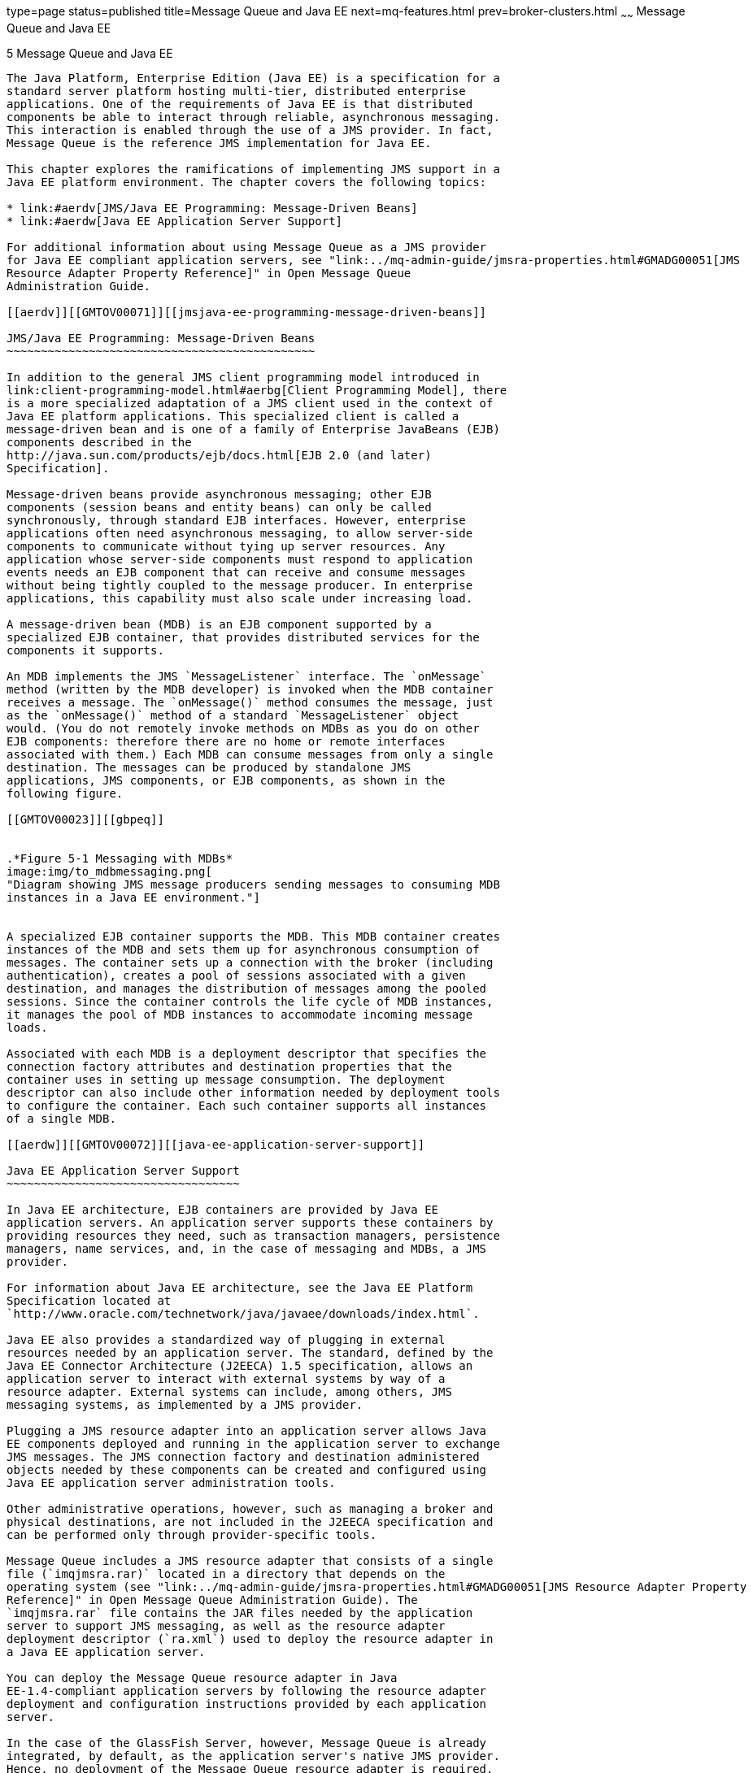 type=page
status=published
title=Message Queue and Java EE
next=mq-features.html
prev=broker-clusters.html
~~~~~~
Message Queue and Java EE
=========================

[[GMTOV00029]][[aerdu]]


[[message-queue-and-java-ee]]
5 Message Queue and Java EE
---------------------------

The Java Platform, Enterprise Edition (Java EE) is a specification for a
standard server platform hosting multi-tier, distributed enterprise
applications. One of the requirements of Java EE is that distributed
components be able to interact through reliable, asynchronous messaging.
This interaction is enabled through the use of a JMS provider. In fact,
Message Queue is the reference JMS implementation for Java EE.

This chapter explores the ramifications of implementing JMS support in a
Java EE platform environment. The chapter covers the following topics:

* link:#aerdv[JMS/Java EE Programming: Message-Driven Beans]
* link:#aerdw[Java EE Application Server Support]

For additional information about using Message Queue as a JMS provider
for Java EE compliant application servers, see "link:../mq-admin-guide/jmsra-properties.html#GMADG00051[JMS
Resource Adapter Property Reference]" in Open Message Queue
Administration Guide.

[[aerdv]][[GMTOV00071]][[jmsjava-ee-programming-message-driven-beans]]

JMS/Java EE Programming: Message-Driven Beans
~~~~~~~~~~~~~~~~~~~~~~~~~~~~~~~~~~~~~~~~~~~~~

In addition to the general JMS client programming model introduced in
link:client-programming-model.html#aerbg[Client Programming Model], there
is a more specialized adaptation of a JMS client used in the context of
Java EE platform applications. This specialized client is called a
message-driven bean and is one of a family of Enterprise JavaBeans (EJB)
components described in the
http://java.sun.com/products/ejb/docs.html[EJB 2.0 (and later)
Specification].

Message-driven beans provide asynchronous messaging; other EJB
components (session beans and entity beans) can only be called
synchronously, through standard EJB interfaces. However, enterprise
applications often need asynchronous messaging, to allow server-side
components to communicate without tying up server resources. Any
application whose server-side components must respond to application
events needs an EJB component that can receive and consume messages
without being tightly coupled to the message producer. In enterprise
applications, this capability must also scale under increasing load.

A message-driven bean (MDB) is an EJB component supported by a
specialized EJB container, that provides distributed services for the
components it supports.

An MDB implements the JMS `MessageListener` interface. The `onMessage`
method (written by the MDB developer) is invoked when the MDB container
receives a message. The `onMessage()` method consumes the message, just
as the `onMessage()` method of a standard `MessageListener` object
would. (You do not remotely invoke methods on MDBs as you do on other
EJB components: therefore there are no home or remote interfaces
associated with them.) Each MDB can consume messages from only a single
destination. The messages can be produced by standalone JMS
applications, JMS components, or EJB components, as shown in the
following figure.

[[GMTOV00023]][[gbpeq]]


.*Figure 5-1 Messaging with MDBs*
image:img/to_mdbmessaging.png[
"Diagram showing JMS message producers sending messages to consuming MDB
instances in a Java EE environment."]


A specialized EJB container supports the MDB. This MDB container creates
instances of the MDB and sets them up for asynchronous consumption of
messages. The container sets up a connection with the broker (including
authentication), creates a pool of sessions associated with a given
destination, and manages the distribution of messages among the pooled
sessions. Since the container controls the life cycle of MDB instances,
it manages the pool of MDB instances to accommodate incoming message
loads.

Associated with each MDB is a deployment descriptor that specifies the
connection factory attributes and destination properties that the
container uses in setting up message consumption. The deployment
descriptor can also include other information needed by deployment tools
to configure the container. Each such container supports all instances
of a single MDB.

[[aerdw]][[GMTOV00072]][[java-ee-application-server-support]]

Java EE Application Server Support
~~~~~~~~~~~~~~~~~~~~~~~~~~~~~~~~~~

In Java EE architecture, EJB containers are provided by Java EE
application servers. An application server supports these containers by
providing resources they need, such as transaction managers, persistence
managers, name services, and, in the case of messaging and MDBs, a JMS
provider.

For information about Java EE architecture, see the Java EE Platform
Specification located at
`http://www.oracle.com/technetwork/java/javaee/downloads/index.html`.

Java EE also provides a standardized way of plugging in external
resources needed by an application server. The standard, defined by the
Java EE Connector Architecture (J2EECA) 1.5 specification, allows an
application server to interact with external systems by way of a
resource adapter. External systems can include, among others, JMS
messaging systems, as implemented by a JMS provider.

Plugging a JMS resource adapter into an application server allows Java
EE components deployed and running in the application server to exchange
JMS messages. The JMS connection factory and destination administered
objects needed by these components can be created and configured using
Java EE application server administration tools.

Other administrative operations, however, such as managing a broker and
physical destinations, are not included in the J2EECA specification and
can be performed only through provider-specific tools.

Message Queue includes a JMS resource adapter that consists of a single
file (`imqjmsra.rar)` located in a directory that depends on the
operating system (see "link:../mq-admin-guide/jmsra-properties.html#GMADG00051[JMS Resource Adapter Property
Reference]" in Open Message Queue Administration Guide). The
`imqjmsra.rar` file contains the JAR files needed by the application
server to support JMS messaging, as well as the resource adapter
deployment descriptor (`ra.xml`) used to deploy the resource adapter in
a Java EE application server.

You can deploy the Message Queue resource adapter in Java
EE-1.4-compliant application servers by following the resource adapter
deployment and configuration instructions provided by each application
server.

In the case of the GlassFish Server, however, Message Queue is already
integrated, by default, as the application server's native JMS provider.
Hence, no deployment of the Message Queue resource adapter is required.


